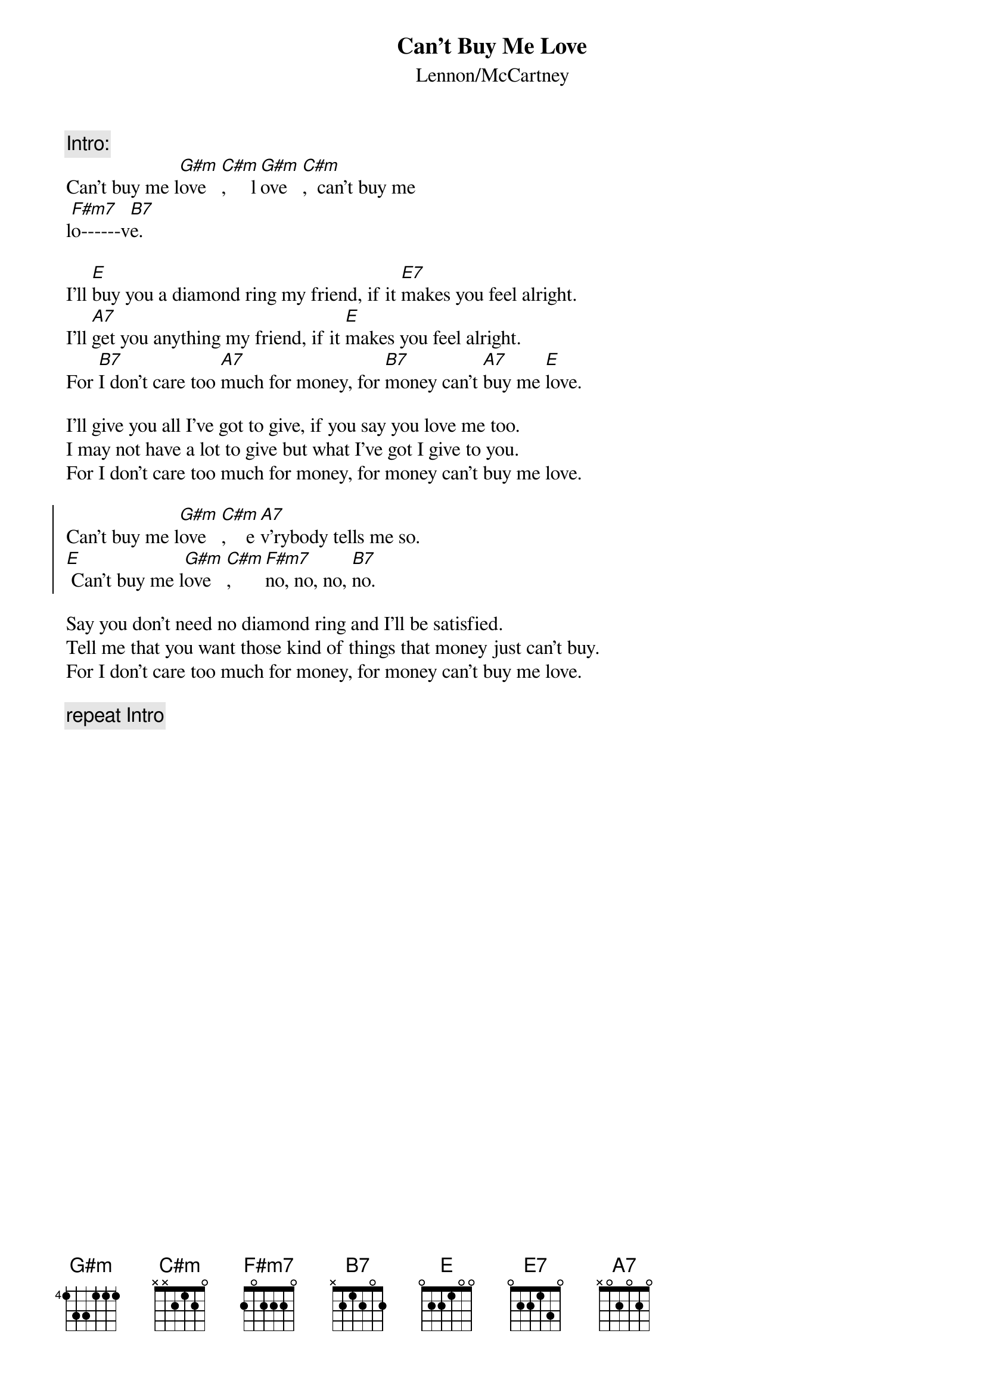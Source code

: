 {title:Can't Buy Me Love}
{subtitle:Lennon/McCartney}

{c:Intro:}
Can't buy me l[G#m]ove   [C#m],     l[G#m]ove   [C#m],  can't buy me
l[F#m7]o------v[B7]e.

I'll [E]buy you a diamond ring my friend, if it [E7]makes you feel alright.
I'll [A7]get you anything my friend, if it [E]makes you feel alright.
For [B7]I don't care too [A7]much for money, for [B7]money can't [A7]buy me [E]love.

I'll give you all I've got to give, if you say you love me too.
I may not have a lot to give but what I've got I give to you.
For I don't care too much for money, for money can't buy me love.

{soc}
Can't buy me l[G#m]ove   [C#m],    e[A7]v'rybody tells me so.
[E] Can't buy me l[G#m]ove   [C#m],     [F#m7]no, no, no, [B7]no.
{eoc}

Say you don't need no diamond ring and I'll be satisfied.
Tell me that you want those kind of things that money just can't buy.
For I don't care too much for money, for money can't buy me love.

{c:repeat Intro}


